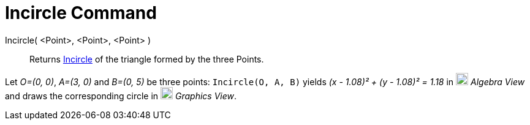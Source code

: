 = Incircle Command

Incircle( <Point>, <Point>, <Point> )::
  Returns http://en.wikipedia.org/wiki/Incircle_and_excircles_of_a_triangle[Incircle] of the triangle formed by the
  three Points.

[EXAMPLE]
====

Let _O=(0, 0)_, _A=(3, 0)_ and _B=(0, 5)_ be three points: `++Incircle(O, A, B)++` yields _(x - 1.08)² + (y - 1.08)² =
1.18_ in image:20px-Menu_view_algebra.svg.png[Menu view algebra.svg,width=20,height=20] _Algebra View_ and draws the
corresponding circle in image:20px-Menu_view_graphics.svg.png[Menu view graphics.svg,width=20,height=20] _Graphics
View_.

====
